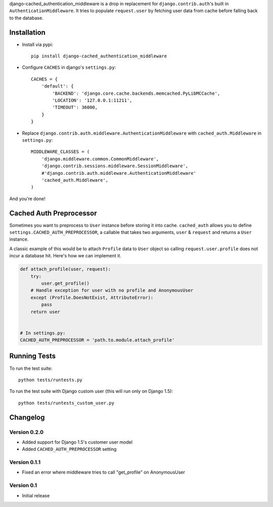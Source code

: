 django-cached_authentication_middleware is a drop in replacement for
``django.contrib.auth``'s built in ``AuthenticationMiddleware``. It tries to
populate ``request.user`` by fetching user data from cache before falling back
to the database.

Installation
------------

.. image:: https://travis-ci.org/ui/django-cached_authentication_middleware.png?branch=master


* Install via pypi::

    pip install django-cached_authentication_middleware

* Configure ``CACHES`` in django's ``settings.py``::

    CACHES = {
        'default': {
            'BACKEND': 'django.core.cache.backends.memcached.PyLibMCCache',
            'LOCATION': '127.0.0.1:11211',
            'TIMEOUT': 36000,
        }
    }

* Replace ``django.contrib.auth.middleware.AuthenticationMiddleware`` with
  ``cached_auth.Middleware`` in ``settings.py``::

    MIDDLEWARE_CLASSES = (
        'django.middleware.common.CommonMiddleware',
        'django.contrib.sessions.middleware.SessionMiddleware',
        #'django.contrib.auth.middleware.AuthenticationMiddleware'
        'cached_auth.Middleware',
    )

And you're done!

Cached Auth Preprocessor
------------------------

Sometimes you want to preprocess to ``User`` instance before storing
it into cache. ``cached_auth`` allows you to define
``settings.CACHED_AUTH_PREPROCESSOR``, a callable that takes two arguments, ``user`` & ``request`` and returns a ``User`` instance.

A classic example of this would be to attach ``Profile`` data
to ``User`` object so calling ``request.user.profile`` does not incur a
database hit. Here's how we can implement it.

.. code-block:: python

    def attach_profile(user, request):
        try:
            user.get_profile()
        # Handle exception for user with no profile and AnonymousUser
        except (Profile.DoesNotExist, AttributeError):
            pass
        return user


    # In settings.py:
    CACHED_AUTH_PREPROCESSOR = 'path.to.module.attach_profile'

Running Tests
-------------

To run the test suite::

    python tests/runtests.py

To run the test suite with Django custom user (this will run only on Django 1.5)::

    python tests/runtests_custom_user.py

Changelog
---------

Version 0.2.0
=============

* Added support for Django 1.5's customer user model
* Added ``CACHED_AUTH_PREPROCESSOR`` setting

Version 0.1.1
=============

* Fixed an error where middleware tries to call "get_profile" on AnonymousUser

Version 0.1
===========

* Initial release
